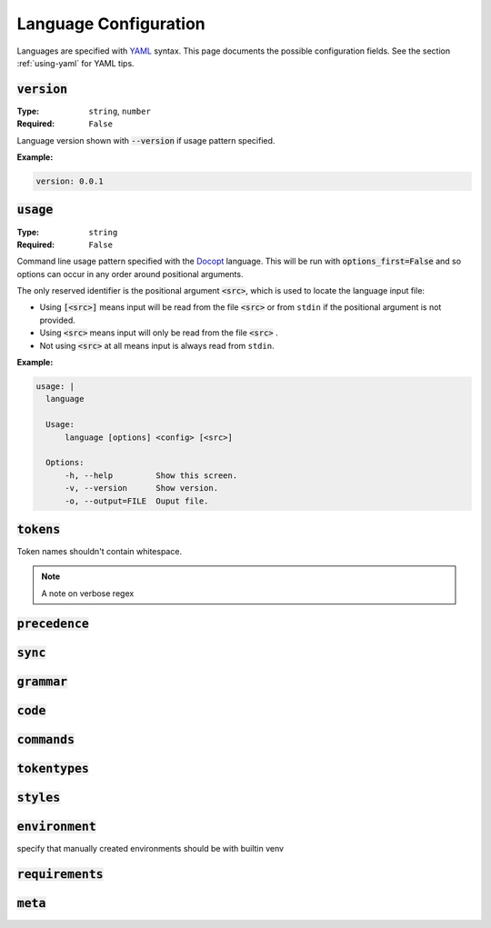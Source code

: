 Language Configuration
======================

Languages are specified with `YAML <https://yaml.org/spec/1.2.2/>`_ syntax. 
This page documents the possible configuration fields.
See the section :ref:`using-yaml` for YAML tips.

:code:`version`
---------------
:Type: ``string``, ``number``
:Required: ``False``

Language version shown with :code:`--version` if usage pattern specified.

:Example:

.. code-block:: yaml

  version: 0.0.1

:code:`usage`
-------------
:Type: ``string``
:Required: ``False``

Command line usage pattern specified with the `Docopt <http://docopt.org/>`_ language.
This will be run with :code:`options_first=False` and so options can occur in any order around positional arguments.

The only reserved identifier is the positional argument :code:`<src>`, which is used to locate the language input file:

- Using :code:`[<src>]` means input will be read from the file :code:`<src>` or from ``stdin`` if the positional argument is not provided.
- Using :code:`<src>` means input will only be read from the file :code:`<src>` .
- Not using :code:`<src>` at all means input is always read from ``stdin``.

:Example:

.. code-block:: yaml

  usage: |
    language

    Usage:
        language [options] <config> [<src>]

    Options:
        -h, --help         Show this screen.
        -v, --version      Show version.
        -o, --output=FILE  Ouput file. 

:code:`tokens`
--------------
Token names shouldn't contain whitespace.

.. note ::
  A note on verbose regex

:code:`precedence`
------------------

:code:`sync`
------------

:code:`grammar`
---------------

:code:`code`
------------

:code:`commands`
----------------

:code:`tokentypes`
------------------

:code:`styles`
--------------

:code:`environment`
-------------------
specify that manually created environments should be with builtin venv


:code:`requirements`
--------------------

:code:`meta`
------------